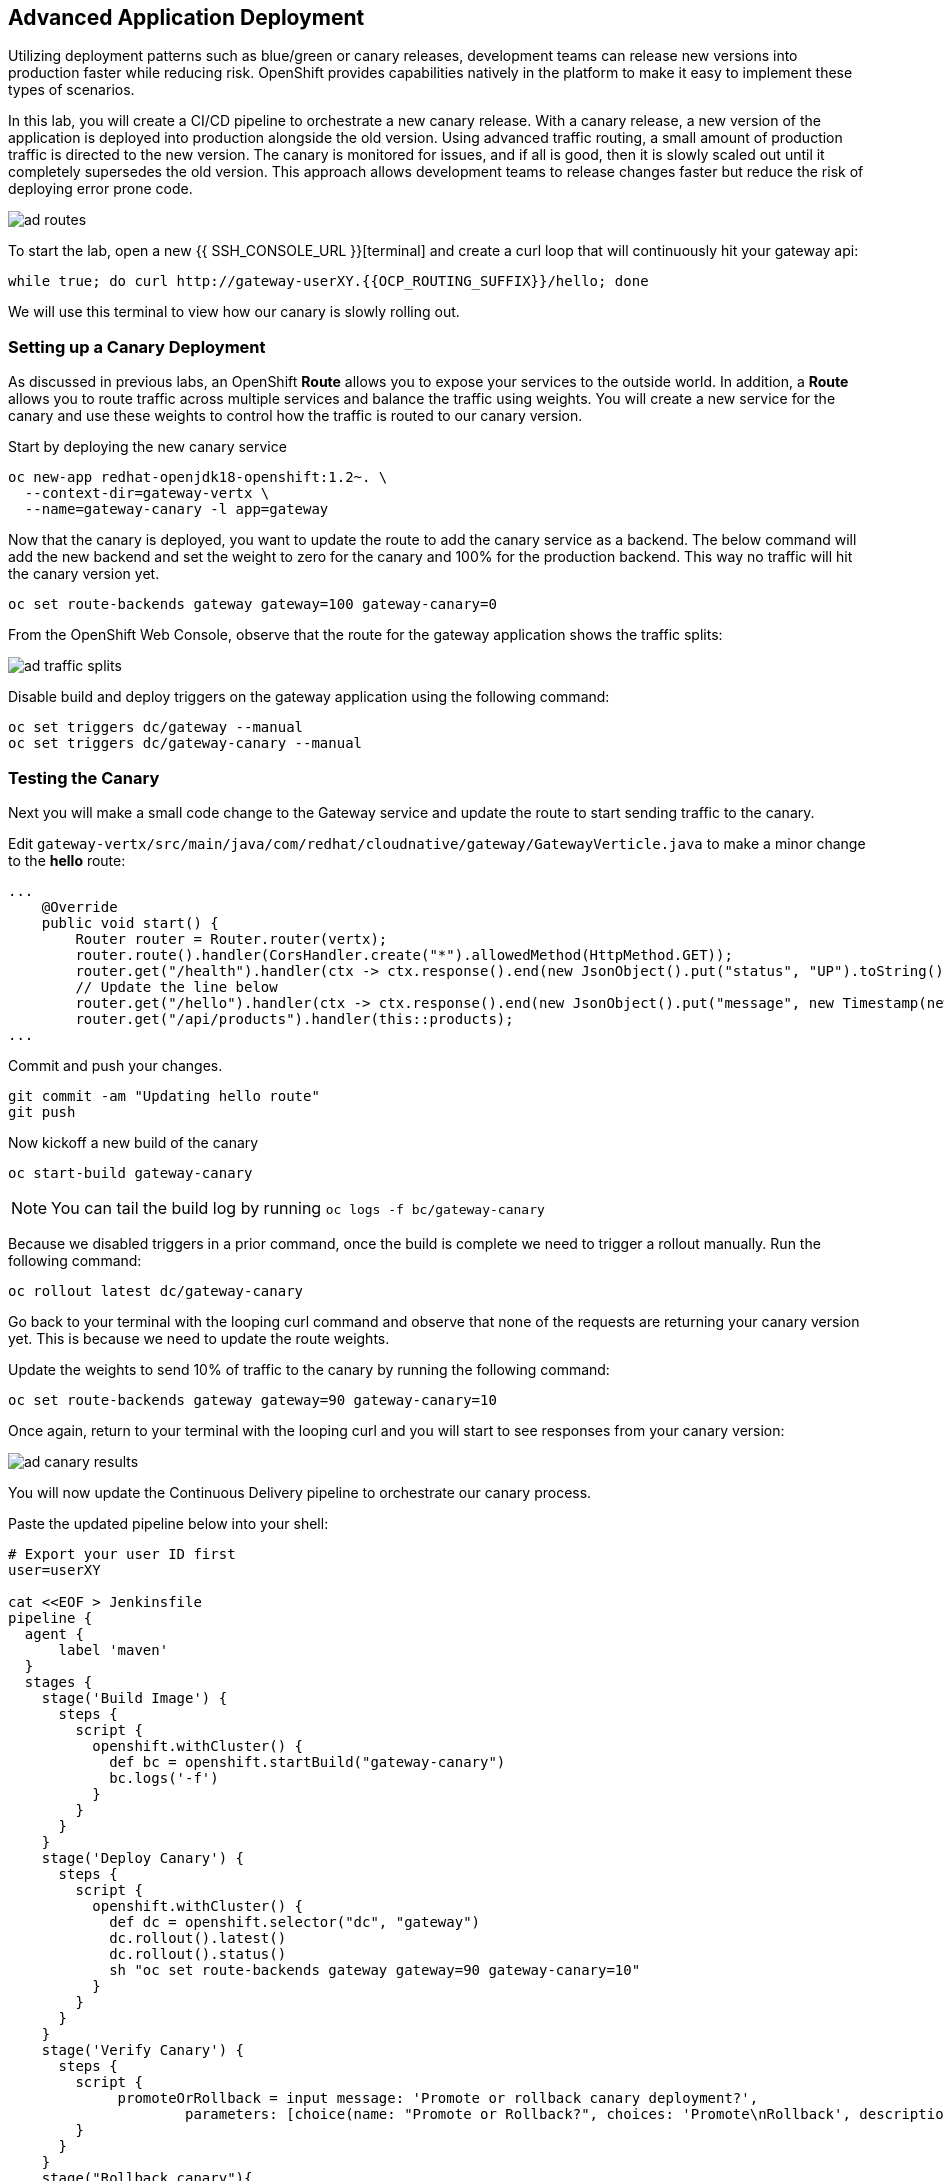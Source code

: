 ## Advanced Application Deployment

Utilizing deployment patterns such as blue/green or canary releases, development
teams can release new versions into production faster while reducing risk.
OpenShift provides capabilities natively in the platform to make it easy to
implement these types of scenarios.

In this lab, you will create a CI/CD pipeline to orchestrate a new canary release.
With a canary release, a new version of the application is deployed into production
alongside the old version.  Using advanced traffic routing, a small amount of
production traffic is directed to the new version.  The canary is monitored for
issues, and if all is good, then it is slowly scaled out until it completely
supersedes the old version.  This approach allows development teams to release
changes faster but reduce the risk of deploying error prone code.

image::ad-routes.png[]

To start the lab, open a new {{ SSH_CONSOLE_URL }}[terminal] and create a curl
loop that will continuously hit your gateway api:

[source, bash]
----
while true; do curl http://gateway-userXY.{{OCP_ROUTING_SUFFIX}}/hello; done
----

We will use this terminal to view how our canary is slowly rolling out.

### Setting up a Canary Deployment

As discussed in previous labs, an OpenShift *Route* allows you to expose your
services to the outside world.  In addition, a *Route* allows you to route traffic
across multiple services and balance the traffic using weights.  You will create
a new service for the canary and use these weights to control how the traffic
is routed to our canary version.

Start by deploying the new canary service

[source, bash]
----
oc new-app redhat-openjdk18-openshift:1.2~. \
  --context-dir=gateway-vertx \
  --name=gateway-canary -l app=gateway
----

Now that the canary is deployed, you want to update the route to add the canary
service as a backend.  The below command will add the new backend and set the
weight to zero for the canary and 100% for the production backend.  This way no
traffic will hit the canary version yet.

[source, bash]
----
oc set route-backends gateway gateway=100 gateway-canary=0
----

From the OpenShift Web Console, observe that the route for the gateway application
shows the traffic splits:

image::ad-traffic-splits.png[]


Disable build and deploy triggers on the gateway application using the following
command:

```
oc set triggers dc/gateway --manual
oc set triggers dc/gateway-canary --manual
```


### Testing the Canary

Next you will make a small code change to the Gateway service and update the
route to start sending traffic to the canary.

Edit `gateway-vertx/src/main/java/com/redhat/cloudnative/gateway/GatewayVerticle.java`
to make a minor change to the *hello* route:

[source, java]
----
...
    @Override
    public void start() {
        Router router = Router.router(vertx);
        router.route().handler(CorsHandler.create("*").allowedMethod(HttpMethod.GET));
        router.get("/health").handler(ctx -> ctx.response().end(new JsonObject().put("status", "UP").toString()));
        // Update the line below
        router.get("/hello").handler(ctx -> ctx.response().end(new JsonObject().put("message", new Timestamp(new Date().getTime()) + " Hello, World! - Update").toString() + "\n"));
        router.get("/api/products").handler(this::products);
...
----

Commit and push your changes.

[source, bash]
----
git commit -am "Updating hello route"
git push
----

Now kickoff a new build of the canary

[source, bash]
----
oc start-build gateway-canary
----

NOTE: You can tail the build log by running `oc logs -f bc/gateway-canary`

Because we disabled triggers in a prior command, once the build is complete we
need to trigger a rollout manually.  Run the following command:

[source,bash]
----
oc rollout latest dc/gateway-canary
----

Go back to your terminal with the looping curl command and observe that none of
the requests are returning your canary version yet.  This is because we need to
update the route weights.

Update the weights to send 10% of traffic to the canary by running the following
command:

[source,bash]
----
oc set route-backends gateway gateway=90 gateway-canary=10
----

Once again, return to your terminal with the looping curl and you will start to
see responses from your canary version:

image::ad-canary-results.png[]

You will now update the Continuous Delivery pipeline to orchestrate our canary
process.

Paste the updated pipeline below into your shell:

[source, bash, copypaste]
----
# Export your user ID first
user=userXY

cat <<EOF > Jenkinsfile
pipeline {
  agent {
      label 'maven'
  }
  stages {
    stage('Build Image') {
      steps {
        script {
          openshift.withCluster() {
            def bc = openshift.startBuild("gateway-canary")
            bc.logs('-f')
          }
        }
      }
    }
    stage('Deploy Canary') {
      steps {
        script {
          openshift.withCluster() {
            def dc = openshift.selector("dc", "gateway")
            dc.rollout().latest()
            dc.rollout().status()
            sh "oc set route-backends gateway gateway=90 gateway-canary=10"
          }
        }
      }
    }
    stage('Verify Canary') {
      steps {
        script {
             promoteOrRollback = input message: 'Promote or rollback canary deployment?',
                     parameters: [choice(name: "Promote or Rollback?", choices: 'Promote\nRollback', description: '')]
        }
      }
    }
    stage("Rollback canary"){
        when{
            expression {
                return promoteOrRollback == 'Rollback'
            }
        }
        steps{
            echo "Rollback for canary deployment."
            script {
                openshift.withCluster {
                    openshift.withProject('${user}') {
                        openshift.selector('dc', 'gateway-canary').rollout().undo()

                        //wait for rollout
                        openshift.selector('dc', 'gateway-canary').rollout().status()

                        //set canary imagestream back to production tag
                        openshift.tag("coolstore/gateway:latest", "${user}/gateway-canary:latest")
                    }
                }
            }
        }
    }
    stage("Production deployment") {
    when{
        expression {
            return promoteOrRollback != 'Rollback' //Promote or null (first deployment)
        }
    }
    steps {
        script {
            openshift.withCluster() {
                openshift.withProject('${user}') {
                    //Tag latest from build namespace
                    openshift.tag("${user}/gateway-canary:latest", "${user}/gateway:latest")

                    /***
                     * Rollout
                     ***/
                    openshift.selector('dc', 'gateway').rollout().latest()
                    //wait for rollout. It waits until pods are running (if readiness probe is set)
                    openshift.selector('dc', 'gateway').rollout().status()
                    sh "oc set route-backends gateway gateway=100 gateway-canary=0"
                }
            }
        }
      }
    }
  }
}
EOF
----

Commit and push your changes:

[source, bash]
----
git add Jenkinsfile
git commit -am "Adding Pipeline for Canary Release"
git push
----

Deploy a Jenkins server using the provided template and container image that
comes out-of-the-box with OpenShift:

[source, bash]
----
oc new-app jenkins-ephemeral
----

After Jenkins is deployed and is running (verify in web console), then create a
deployment pipeline by running the following command:

[source, bash]
----
oc new-app . --name=gateway-pipeline --strategy=pipeline
----

The above command creates a new build config of type pipeline which is automatically
configured to fetch the `Jenkinsfile` from the Git repository of the current folder
and execute it on Jenkins.

From the Web Console, navigate back to the gateway-pipeline (*Builds > Pipelines*)
and click the *Start Pipeline* button.  This will load the updated Jenkinsfile
and run our new pipeline.

Notice the new canary stages
image:ad-updated-pipeline.png[]

Observe our terminal with the looping curl command and verify that our update
is still being returned with every few requests.

The pipeline should now be paused waiting for you to verify the canary.  Click
on the *input required* link and log into Jenkins.  Jenkins uses the same
authentication as OpenShift.  Log in with your assigned user id and `openshift`
as the password.

If this is your first time logging into Jenkins, accept the certificate and click
the `Allow Selected Permissions` button.

Next click the *Proceed* button to continue rolling out the Canary
image:ad-proceed.png[]

At this point, the new version is being fully scaled out.  If you navigate back
to the terminal with the looping curl command, you should see the update being
returned with all requests.

#### Run the Pipeline on Every Code Change

Manually triggering the deployment pipeline to run is useful but the real goal
is to be able to build and deploy every change in code or configuration at least
to lower environments (e.g. dev and test) and ideally all the way to production
with some manual approvals in-place.

In order to automate triggering the pipeline, you can define a webhook on your
Git repository to notify OpenShift on every commit that is made to the Git
repository and trigger a pipeline execution.

You can get see the webhook links in the OpenShift Web Console by going to
**Build >> Pipelines**, clicking on the pipeline and going to the
**Configurations** tab.

{% if MINISHIFT == true %}

Copy the Generic webhook url which you will need in the next steps.

Go to Gogs and your **gateway-wildfly-swarm** Git repository, then click on **Settings**.

image::cd-gogs-settings-link.png[]

On the left menu, click on **Webhooks** and then on **Add Webhook** button and then **Gogs**.

Create a webhook with the following details:

* **Payload URL**: paste the Generic webhook url you copied from the `gateway-pipeline`
* **Content type**: `application/json`

Click on **Add Webhook**.

image::cd-gogs-webhook-add.png[]

All done. You can click on the newly defined webhook to see the list of *Recent Delivery*.
Clicking on the **Test Delivery** button allows you to manually trigger the webhook for
testing purposes. Click on it and verify that the `gateway-pipeline` start running
immediately.

{% else %}

Copy the GitHub webhook url which you will need in the next steps.

Go to GitHub and your **cloud-native-labs** Git repository, then click on **Settings**.

image::cd-github-settings-link.png[]

On the left menu, click on **Webhooks** and then on **Add webhook** button. Enter your password
once more if you are ask to do so.

Create a webhook with the following details:

* **Payload URL**: paste the GitHub webhook url you copied from the `gateway-pipeline`
* **Content type**: `application/json`
* Disable SSL by clicking on *Disable SSL verification*.

The reason for disabling SSL in this lab is that we are using self-generated certificates
in this lab environment which cannot be verified by GitHub.

[NOTE]
====
When adding a webhook to GitHub, your OpenShift cluster should be accessible to the
public internet in order for GitHub to be able to invoke the provided webhook url.

If you are not sure, enter your OpenShift Web Console url on https://isitup.org[Is It Up?]
and you'll know!
====
Click on **Add webhook**

image::cd-github-webhook-add.png[]

All done. You can click on the newly defined webhook to see the list of **Recent Delivery**.
Clicking on a delivery, allows you to manually trigger the webhook for testing purposes by
clicking on the **Redeliver** button.

{% endif %}

*Congratulations on completing the OpenShift Test Drive Workshop!*
